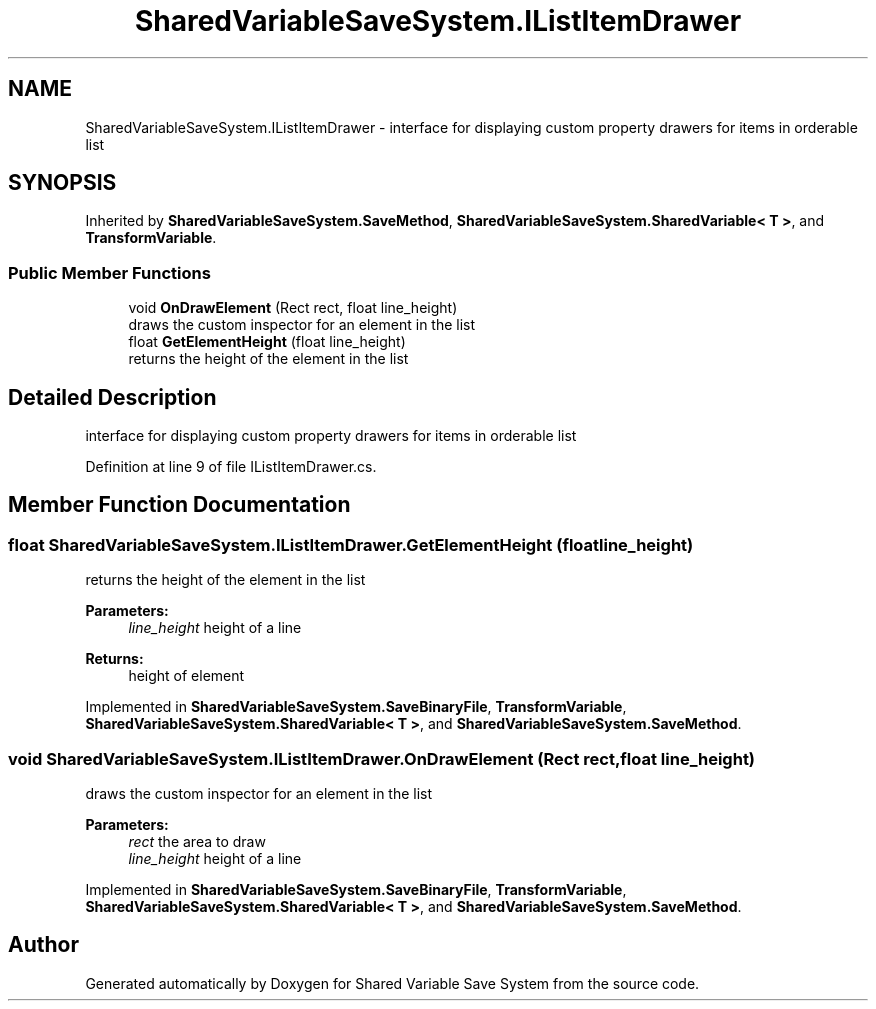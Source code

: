 .TH "SharedVariableSaveSystem.IListItemDrawer" 3 "Mon Oct 8 2018" "Shared Variable Save System" \" -*- nroff -*-
.ad l
.nh
.SH NAME
SharedVariableSaveSystem.IListItemDrawer \- interface for displaying custom property drawers for items in orderable list  

.SH SYNOPSIS
.br
.PP
.PP
Inherited by \fBSharedVariableSaveSystem\&.SaveMethod\fP, \fBSharedVariableSaveSystem\&.SharedVariable< T >\fP, and \fBTransformVariable\fP\&.
.SS "Public Member Functions"

.in +1c
.ti -1c
.RI "void \fBOnDrawElement\fP (Rect rect, float line_height)"
.br
.RI "draws the custom inspector for an element in the list "
.ti -1c
.RI "float \fBGetElementHeight\fP (float line_height)"
.br
.RI "returns the height of the element in the list "
.in -1c
.SH "Detailed Description"
.PP 
interface for displaying custom property drawers for items in orderable list 


.PP
Definition at line 9 of file IListItemDrawer\&.cs\&.
.SH "Member Function Documentation"
.PP 
.SS "float SharedVariableSaveSystem\&.IListItemDrawer\&.GetElementHeight (float line_height)"

.PP
returns the height of the element in the list 
.PP
\fBParameters:\fP
.RS 4
\fIline_height\fP height of a line
.RE
.PP
\fBReturns:\fP
.RS 4
height of element
.RE
.PP

.PP
Implemented in \fBSharedVariableSaveSystem\&.SaveBinaryFile\fP, \fBTransformVariable\fP, \fBSharedVariableSaveSystem\&.SharedVariable< T >\fP, and \fBSharedVariableSaveSystem\&.SaveMethod\fP\&.
.SS "void SharedVariableSaveSystem\&.IListItemDrawer\&.OnDrawElement (Rect rect, float line_height)"

.PP
draws the custom inspector for an element in the list 
.PP
\fBParameters:\fP
.RS 4
\fIrect\fP the area to draw
.br
\fIline_height\fP height of a line
.RE
.PP

.PP
Implemented in \fBSharedVariableSaveSystem\&.SaveBinaryFile\fP, \fBTransformVariable\fP, \fBSharedVariableSaveSystem\&.SharedVariable< T >\fP, and \fBSharedVariableSaveSystem\&.SaveMethod\fP\&.

.SH "Author"
.PP 
Generated automatically by Doxygen for Shared Variable Save System from the source code\&.
